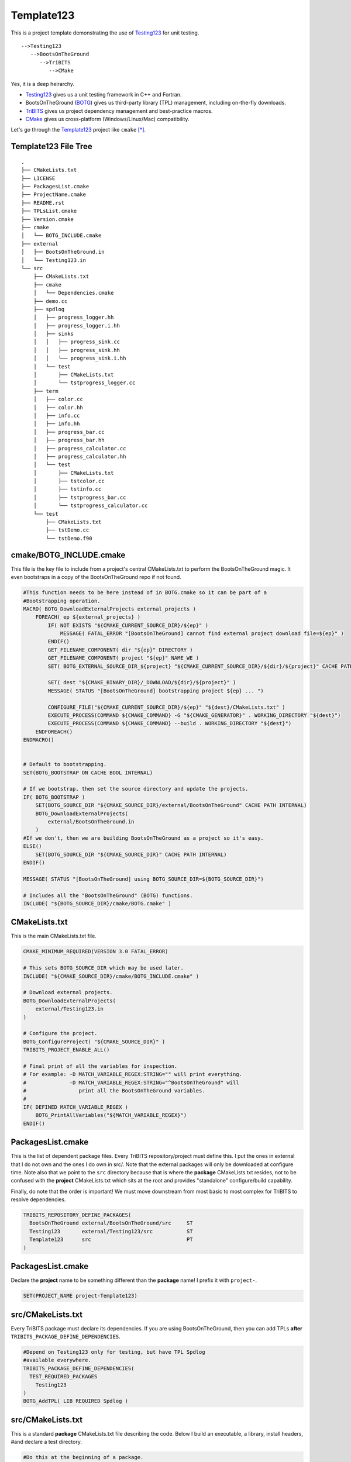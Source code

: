 Template123
===========

This is a project template demonstrating the use of Testing123_ for unit testing.

::

   -->Testing123
      -->BootsOnTheGround
         -->TriBITS
            -->CMake

Yes, it is a deep heirarchy.

- Testing123_ gives us a unit testing framework in C++ and Fortran.
- BootsOnTheGround (BOTG_) gives us third-party library (TPL) management,
  including on-the-fly downloads.
- TriBITS_ gives us project dependency management and best-practice macros.
- CMake_ gives us cross-platform (Windows/Linux/Mac) compatibility.

Let's go through the Template123_ project like ``cmake`` [*]_.

Template123 File Tree
---------------------

::

    .
    ├── CMakeLists.txt
    ├── LICENSE
    ├── PackagesList.cmake
    ├── ProjectName.cmake
    ├── README.rst
    ├── TPLsList.cmake
    ├── Version.cmake
    ├── cmake
    │   └── BOTG_INCLUDE.cmake
    ├── external
    │   ├── BootsOnTheGround.in
    │   └── Testing123.in
    └── src
        ├── CMakeLists.txt
        ├── cmake
        │   └── Dependencies.cmake
        ├── demo.cc
        ├── spdlog
        │   ├── progress_logger.hh
        │   ├── progress_logger.i.hh
        │   ├── sinks
        │   │   ├── progress_sink.cc
        │   │   ├── progress_sink.hh
        │   │   └── progress_sink.i.hh
        │   └── test
        │       ├── CMakeLists.txt
        │       └── tstprogress_logger.cc
        ├── term
        │   ├── color.cc
        │   ├── color.hh
        │   ├── info.cc
        │   ├── info.hh
        │   ├── progress_bar.cc
        │   ├── progress_bar.hh
        │   ├── progress_calculator.cc
        │   ├── progress_calculator.hh
        │   └── test
        │       ├── CMakeLists.txt
        │       ├── tstcolor.cc
        │       ├── tstinfo.cc
        │       ├── tstprogress_bar.cc
        │       └── tstprogress_calculator.cc
        └── test
            ├── CMakeLists.txt
            ├── tstDemo.cc
            └── tstDemo.f90


cmake/BOTG_INCLUDE.cmake
------------------------------------------------------------------------------
This file is the key file to include from a project's central
CMakeLists.txt to perform the BootsOnTheGround magic. It even
bootstraps in a copy of the BootsOnTheGround repo if not found.

.. code-block:: cmake


    #This function needs to be here instead of in BOTG.cmake so it can be part of a
    #Bootstrapping operation.
    MACRO( BOTG_DownloadExternalProjects external_projects )
        FOREACH( ep ${external_projects} )
            IF( NOT EXISTS "${CMAKE_CURRENT_SOURCE_DIR}/${ep}" )
                MESSAGE( FATAL_ERROR "[BootsOnTheGround] cannot find external project download file=${ep}" )
            ENDIF()
            GET_FILENAME_COMPONENT( dir "${ep}" DIRECTORY )
            GET_FILENAME_COMPONENT( project "${ep}" NAME_WE )
            SET( BOTG_EXTERNAL_SOURCE_DIR_${project} "${CMAKE_CURRENT_SOURCE_DIR}/${dir}/${project}" CACHE PATH INTERNAL)

            SET( dest "${CMAKE_BINARY_DIR}/_DOWNLOAD/${dir}/${project}" )
            MESSAGE( STATUS "[BootsOnTheGround] bootstrapping project ${ep} ... ")

            CONFIGURE_FILE("${CMAKE_CURRENT_SOURCE_DIR}/${ep}" "${dest}/CMakeLists.txt" )
            EXECUTE_PROCESS(COMMAND ${CMAKE_COMMAND} -G "${CMAKE_GENERATOR}" . WORKING_DIRECTORY "${dest}")
            EXECUTE_PROCESS(COMMAND ${CMAKE_COMMAND} --build . WORKING_DIRECTORY "${dest}")
        ENDFOREACH()
    ENDMACRO()


    # Default to bootstrapping.
    SET(BOTG_BOOTSTRAP ON CACHE BOOL INTERNAL)

    # If we bootstrap, then set the source directory and update the projects.
    IF( BOTG_BOOTSTRAP )
        SET(BOTG_SOURCE_DIR "${CMAKE_SOURCE_DIR}/external/BootsOnTheGround" CACHE PATH INTERNAL)
        BOTG_DownloadExternalProjects(
            external/BootsOnTheGround.in
        )
    #If we don't, then we are building BootsOnTheGround as a project so it's easy.
    ELSE()
        SET(BOTG_SOURCE_DIR "${CMAKE_SOURCE_DIR}" CACHE PATH INTERNAL)
    ENDIF()

    MESSAGE( STATUS "[BootsOnTheGround] using BOTG_SOURCE_DIR=${BOTG_SOURCE_DIR}")

    # Includes all the "BootsOnTheGround" (BOTG) functions.
    INCLUDE( "${BOTG_SOURCE_DIR}/cmake/BOTG.cmake" )




CMakeLists.txt
------------------------------------------------------------------------------
This is the main CMakeLists.txt file.

.. code-block:: cmake

    CMAKE_MINIMUM_REQUIRED(VERSION 3.0 FATAL_ERROR)

    # This sets BOTG_SOURCE_DIR which may be used later.
    INCLUDE( "${CMAKE_SOURCE_DIR}/cmake/BOTG_INCLUDE.cmake" )

    # Download external projects.
    BOTG_DownloadExternalProjects(
        external/Testing123.in
    )

    # Configure the project.
    BOTG_ConfigureProject( "${CMAKE_SOURCE_DIR}" )
    TRIBITS_PROJECT_ENABLE_ALL()

    # Final print of all the variables for inspection.
    # For example: -D MATCH_VARIABLE_REGEX:STRING="" will print everything.
    #              -D MATCH_VARIABLE_REGEX:STRING="^BootsOnTheGround" will
    #                 print all the BootsOnTheGround variables.
    #
    IF( DEFINED MATCH_VARIABLE_REGEX )
        BOTG_PrintAllVariables("${MATCH_VARIABLE_REGEX}")
    ENDIF()


PackagesList.cmake
------------------------------------------------------------------------------
This is the list of dependent package files.
Every TriBITS repository/project must define this.
I put the ones in external that I do not own and the ones I do
own in src/. Note that the external packages will only be downloaded
at configure time. Note also that we point to the ``src`` directory because
that is where the **package** CMakeLists.txt resides, not to be confused
with the **project** CMakeLists.txt which sits at the root and provides
"standalone" configure/build capability.

Finally, do note that the order is important! We must move downstream
from most basic to most complex for TriBITS to resolve dependencies.

.. code-block:: cmake

    TRIBITS_REPOSITORY_DEFINE_PACKAGES(
      BootsOnTheGround external/BootsOnTheGround/src     ST
      Testing123       external/Testing123/src           ST
      Template123      src                               PT
    )


PackagesList.cmake
------------------------------------------------------------------------------
Declare the **project** name to be something different
than the **package** name! I prefix it with ``project-``.

.. code-block:: cmake


    SET(PROJECT_NAME project-Template123)


src/CMakeLists.txt
------------------------------------------------------------------------------
Every TriBITS package must declare its dependencies.
If you are using BootsOnTheGround, then you can add TPLs
**after** ``TRIBITS_PACKAGE_DEFINE_DEPENDENCIES``.

.. code-block:: cmake


    #Depend on Testing123 only for testing, but have TPL Spdlog
    #available everywhere.
    TRIBITS_PACKAGE_DEFINE_DEPENDENCIES(
      TEST_REQUIRED_PACKAGES
        Testing123
    )
    BOTG_AddTPL( LIB REQUIRED Spdlog )


src/CMakeLists.txt
------------------------------------------------------------------------------
This is a standard **package** CMakeLists.txt file describing
the code. Below I build an executable, a library, install headers,
#and declare a test directory.

.. code-block:: cmake


    #Do this at the beginning of a package.
    TRIBITS_PACKAGE( Template123 )

    TRIBITS_ADD_LIBRARY( Template123
      SOURCES
        spdlog/sinks/progress_sink.cc
        term/color.cc
        term/info.cc
        term/progress_bar.cc
        term/progress_calculator.cc
    )

    INCLUDE_DIRECTORIES(
        ${CMAKE_CURRENT_LIST_DIR}
    )

    #include/spdlog
    INSTALL(
      FILES
        spdlog/progress_logger.hh
        spdlog/progress_logger.i.hh
      DESTINATION
        include/spdlog
    )

    #include/spdlog/sinks
    INSTALL(
      FILES
        spdlog/sinks/progress_sink.hh
        spdlog/sinks/progress_sink.i.hh
      DESTINATION
        include/spdlog
    )

    #include/term
    INSTALL(
      FILES
        term/color.hh
        term/info.hh
        term/progress_bar.hh
        term/progress_calculator.hh
      DESTINATION
        include/term
    )

    TRIBITS_ADD_EXECUTABLE( demo
      NOEXEPREFIX
      SOURCES
        demo.cc
    )

    TRIBITS_ADD_TEST_DIRECTORIES(
        test
        spdlog/test
        term/test
    )

    #Do this at the end.
    TRIBITS_PACKAGE_POSTPROCESS()


src/spdlog/test/CMakeLists.txt
------------------------------------------------------------------------------
This is usually all that's required in a unit test CMakeLists.txt file.

.. code-block:: cmake


    ADD_CXX_TEST( tstprogress_logger.cc )


src/term/test/CMakeLists.txt
------------------------------------------------------------------------------
This is usually all that's required in a unit test CMakeLists.txt file.

.. code-block:: cmake


    ADD_CXX_TEST( tstprogress_calculator.cc )
    ADD_CXX_TEST( tstprogress_bar.cc )
    ADD_CXX_TEST( tstcolor.cc )
    ADD_CXX_TEST( tstinfo.cc )
    ADD_FORTRAN_TEST( tstDemo.f90 )
    ADD_CXX_TEST( tstDemo.cc )


TPLsList.cmake
------------------------------------------------------------------------------
This is a required TriBITS file and here we just defer to the one
in BootsOnTheGround. If you are using BootsOnTheGround, this is what
you should do. If BootsOnTheGround doesn't have your TPL...add it!

.. code-block:: cmake

    INCLUDE( "${CMAKE_SOURCE_DIR}/external/BootsOnTheGround/TPLsList.cmake" )


Version.cmake
------------------------------------------------------------------------------
TriBITS requires this file but we aren't really using it...yet.

.. code-block:: cmake

    IF ("${REPOSITORY_NAME}" STREQUAL "")
      SET(REPOSITORY_NAME "Template123")
    ENDIF()
    SET(${REPOSITORY_NAME}_MAJOR_VERSION "0" )
    SET(${REPOSITORY_NAME}_VERSION "${${REPOSITORY_NAME}_MAJOR_VERSION}.1")



Regeneration Script
-------------------

.. code-block:: bash

    for f in \
        cmake/BOTG_INCLUDE.cmake\
        CMakeLists.txt\
        PackagesList.cmake\
        ProjectName.cmake\
        src/cmake/Dependencies.cmake\
        src/CMakeLists.txt\
        src/spdlog/test/CMakeLists.txt\
        src/term/test/CMakeLists.txt\
        src/test/CMakeLists.txt\
        TPLsList.cmake\
        Version.cmake;
    do
        gsed 's|^|    |g' $f | gsed 's|^    ##||g'
    done

.. [*] These sections may be regenerated by running the script in `Regeneration Script`_.
.. _CMake: https://cmake.org/
.. _TriBITS: https://tribits.org
.. _BOTG: http://github.com/wawiesel/BootsOnTheGround
.. _Testing123: http://github.com/wawiesel/Testing123
.. _Template123: http://github.com/wawiesel/Template123



